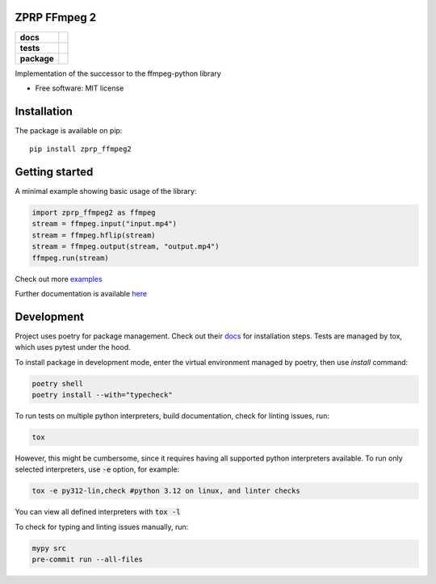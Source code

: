 =============
ZPRP FFmpeg 2
=============

.. start-badges

.. list-table::
    :stub-columns: 1

    * - docs
      - |docs|
    * - tests
      - |codecov|
    * - package
      - |version| |wheel| |supported-versions| |supported-implementations| |commits-since|
.. |docs| image:: https://readthedocs.org/projects/zprp-ffmpeg2/badge/?style=flat
    :target: https://readthedocs.org/projects/zprp-ffmpeg2/
    :alt: Documentation Status

.. |codecov| image:: https://codecov.io/gh/ffmpeg-zprp/zprp-ffmpeg/branch/main/graphs/badge.svg?branch=main
    :alt: Coverage Status
    :target: https://app.codecov.io/gh/kraskoa/zprp-ffmpeg2

.. |version| image:: https://img.shields.io/pypi/v/zprp-ffmpeg2.svg
    :alt: PyPI Package latest release
    :target: https://pypi.org/project/zprp-ffmpeg2

.. |wheel| image:: https://img.shields.io/pypi/wheel/zprp-ffmpeg2.svg
    :alt: PyPI Wheel
    :target: https://pypi.org/project/zprp-ffmpeg2

.. |supported-versions| image:: https://img.shields.io/pypi/pyversions/zprp-ffmpeg2.svg
    :alt: Supported versions
    :target: https://pypi.org/project/zprp-ffmpeg2

.. |supported-implementations| image:: https://img.shields.io/pypi/implementation/zprp-ffmpeg2.svg
    :alt: Supported implementations
    :target: https://pypi.org/project/zprp-ffmpeg2

.. |commits-since| image:: https://img.shields.io/github/commits-since/kraskoa/zprp-ffmpeg2/v3.1.0.svg
    :alt: Commits since latest release
    :target: https://github.com/kraskoa/zprp-ffmpeg2/compare/v3.1.0...main



.. end-badges

Implementation of the successor to the ffmpeg-python library

* Free software: MIT license

============
Installation
============

The package is available on pip::

    pip install zprp_ffmpeg2

===============
Getting started
===============

A minimal example showing basic usage of the library:

.. code-block:: python

    import zprp_ffmpeg2 as ffmpeg
    stream = ffmpeg.input("input.mp4")
    stream = ffmpeg.hflip(stream)
    stream = ffmpeg.output(stream, "output.mp4")
    ffmpeg.run(stream)

Check out more `examples <https://github.com/kraskoa/zprp-ffmpeg2/tree/main/examples>`_

Further documentation is available `here <https://zprp-ffmpeg2.readthedocs.io/en/latest/>`_

===========
Development
===========

Project uses poetry for package management. Check out their `docs <https://python-poetry.org/docs/>`_ for installation steps.
Tests are managed by tox, which uses pytest under the hood.


To install package in development mode, enter the virtual environment managed by poetry, then use `install` command:

.. code-block:: bash

    poetry shell
    poetry install --with="typecheck"

To run tests on multiple python interpreters, build documentation, check for linting issues, run:

.. code-block:: bash

    tox

However, this might be cumbersome, since it requires having all supported python interpreters available.
To run only selected interpreters, use :code:`-e` option, for example:

.. code-block:: bash

    tox -e py312-lin,check #python 3.12 on linux, and linter checks

You can view all defined interpreters with :code:`tox -l`

To check for typing and linting issues manually, run:

.. code-block:: bash

    mypy src
    pre-commit run --all-files
